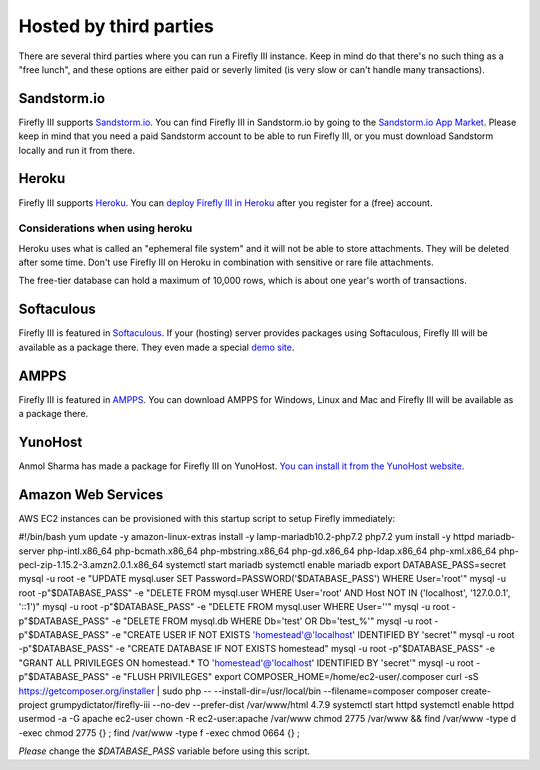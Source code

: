 .. _installthird:

=======================
Hosted by third parties
=======================

There are several third parties where you can run a Firefly III instance. Keep in mind do that there's no such thing as a "free lunch", and these options are either paid or severly limited (is very slow or can't handle many transactions).

.. _installsandstorm:

Sandstorm.io
------------

Firefly III supports `Sandstorm.io <https://sandstorm.io/>`_. You can find Firefly III in Sandstorm.io by going to the `Sandstorm.io App Market <https://apps.sandstorm.io/app/uws252ya9mep4t77tevn85333xzsgrpgth8q4y1rhknn1hammw70>`_. Please keep in mind that you need a paid Sandstorm account to be able to run Firefly III, or you must download Sandstorm locally and run it from there.

.. _installheroku:

Heroku
------

Firefly III supports `Heroku <https://heroku.com/>`_. You can `deploy Firefly III in Heroku <https://heroku.com/deploy?template=https://github.com/firefly-iii/firefly-iii/tree/master>`_ after you register for a (free) account.

Considerations when using heroku
~~~~~~~~~~~~~~~~~~~~~~~~~~~~~~~~

Heroku uses what is called an "ephemeral file system" and it will not be able to store attachments. They will be deleted after some time. Don't use Firefly III on Heroku in combination with sensitive or rare file attachments.

The free-tier database can hold a maximum of 10,000 rows, which is about one year's worth of transactions.

Softaculous
-----------

Firefly III is featured in `Softaculous <https://softaculous.com/>`_. If your (hosting) server provides packages using Softaculous, Firefly III will be available as a package there. They even made a special `demo site <http://www.softaculous.com/softaculous/apps/others/Firefly_III>`_.

AMPPS
-----

Firefly III is featured in `AMPPS <https://www.ampps.com/>`_. You can download AMPPS for Windows, Linux and Mac and Firefly III will be available as a package there.

YunoHost
--------

Anmol Sharma has made a package for Firefly III on YunoHost. `You can install it from the YunoHost website <https://install-app.yunohost.org/?app=firefly-iii>`_.

Amazon Web Services
-------------------
AWS EC2 instances can be provisioned with this startup script to setup Firefly immediately: 

.. code-block:: c
#!/bin/bash
yum update -y
amazon-linux-extras install -y lamp-mariadb10.2-php7.2 php7.2
yum install -y httpd mariadb-server php-intl.x86_64 php-bcmath.x86_64 php-mbstring.x86_64 php-gd.x86_64 php-ldap.x86_64 php-xml.x86_64 php-pecl-zip-1.15.2-3.amzn2.0.1.x86_64
systemctl start mariadb
systemctl enable mariadb
export DATABASE_PASS=secret
mysql -u root -e "UPDATE mysql.user SET Password=PASSWORD('$DATABASE_PASS') WHERE User='root'"
mysql -u root -p"$DATABASE_PASS" -e "DELETE FROM mysql.user WHERE User='root' AND Host NOT IN ('localhost', '127.0.0.1', '::1')"
mysql -u root -p"$DATABASE_PASS" -e "DELETE FROM mysql.user WHERE User=''"
mysql -u root -p"$DATABASE_PASS" -e "DELETE FROM mysql.db WHERE Db='test' OR Db='test\_%'"
mysql -u root -p"$DATABASE_PASS" -e "CREATE USER IF NOT EXISTS 'homestead'@'localhost' IDENTIFIED BY 'secret'"
mysql -u root -p"$DATABASE_PASS" -e "CREATE DATABASE IF NOT EXISTS homestead"
mysql -u root -p"$DATABASE_PASS" -e "GRANT ALL PRIVILEGES ON homestead.* TO 'homestead'@'localhost' IDENTIFIED BY 'secret'"
mysql -u root -p"$DATABASE_PASS" -e "FLUSH PRIVILEGES"
export COMPOSER_HOME=/home/ec2-user/.composer
curl -sS https://getcomposer.org/installer | sudo php -- --install-dir=/usr/local/bin --filename=composer
composer create-project grumpydictator/firefly-iii --no-dev --prefer-dist /var/www/html 4.7.9
systemctl start httpd
systemctl enable httpd
usermod -a -G apache ec2-user
chown -R ec2-user:apache /var/www
chmod 2775 /var/www && find /var/www -type d -exec chmod 2775 {} \;
find /var/www -type f -exec chmod 0664 {} \;

*Please* change the `$DATABASE_PASS` variable before using this script.
